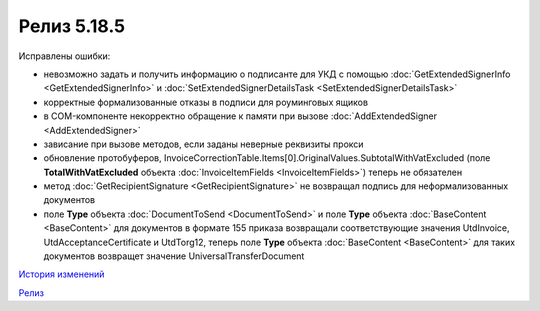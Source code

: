 Релиз 5.18.5
=============

.. feed-entry::
   :date: 2017-08-14

Исправлены ошибки:

- невозможно задать и получить информацию о подписанте для УКД с помощью :doc:`GetExtendedSignerInfo <GetExtendedSignerInfo>` и :doc:`SetExtendedSignerDetailsTask <SetExtendedSignerDetailsTask>`
- корректные формализованные отказы в подписи для роуминговых ящиков
- в COM-компоненте некорректно обращение к памяти при вызове :doc:`AddExtendedSigner <AddExtendedSigner>`
- зависание при вызове методов, если заданы неверные реквизиты прокси
- обновление протобуферов, InvoiceCorrectionTable.Items[0].OriginalValues.SubtotalWithVatExcluded (поле **TotalWithVatExcluded** объекта :doc:`InvoiceItemFields <InvoiceItemFields>`) теперь не обязателен
- метод :doc:`GetRecipientSignature <GetRecipientSignature>` не возвращал подпись для неформализованных документов
- поле **Type** объекта :doc:`DocumentToSend <DocumentToSend>` и поле **Type** объекта :doc:`BaseContent <BaseContent>` для документов в формате 155 приказа возвращали соответствующие значения UtdInvoice, UtdAcceptanceCertificate и UtdTorg12, теперь поле **Type** объекта :doc:`BaseContent <BaseContent>` для таких документов возвращет значение UniversalTransferDocument

`История изменений <http://diadocsdk-1c.readthedocs.io/ru/dev/History.html>`_

`Релиз <http://diadocsdk-1c.readthedocs.io/ru/dev/Downloads.html>`_